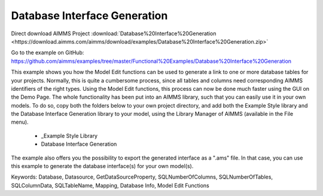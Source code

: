Database Interface Generation
==============================
.. meta::
   :keywords: Database, Datasource, GetDataSourceProperty, SQLNumberOfColumns, SQLNumberOfTables, SQLColumnData, SQLTableName, Mapping, Database Info, Model Edit Functions
	:description: This example shows you how the Model Edit functions can be used to generate a link to one or more database tables for your projects.

Direct download AIMMS Project :download:`Database%20Interface%20Generation <https://download.aimms.com/aimms/download/examples/Database%20Interface%20Generation.zip>`

Go to the example on GitHub:
https://github.com/aimms/examples/tree/master/Functional%20Examples/Database%20Interface%20Generation

This example shows you how the Model Edit functions can be used to generate a link to one or more database tables for your projects. Normally, this is quite a cumbersome process, since all tables and columns need corresponding AIMMS identifiers of the right types. Using the Model Edit functions, this process can now be done much faster using the GUI on the Demo Page. The whole functionality has been put into an AIMMS library, such that you can easily use it in your own models. To do so, copy both the folders below to your own project directory, and add both the Example Style library and the Database Interface Generation library to your model, using the Library Manager of AIMMS (available in the File menu).

	- _Example Style Library
	- Database Interface Generation
	
The example also offers you the possibility to export the generated interface as a ".ams" file. In that case, you can use this example to generate the database interface(s) for your own model(s).
	
Keywords:
Database, Datasource, GetDataSourceProperty, SQLNumberOfColumns, SQLNumberOfTables, SQLColumnData, SQLTableName, Mapping, Database Info, Model Edit Functions

.. meta::
   :keywords: Database, Datasource, GetDataSourceProperty, SQLNumberOfColumns, SQLNumberOfTables, SQLColumnData, SQLTableName, Mapping, Database Info, Model Edit Functions